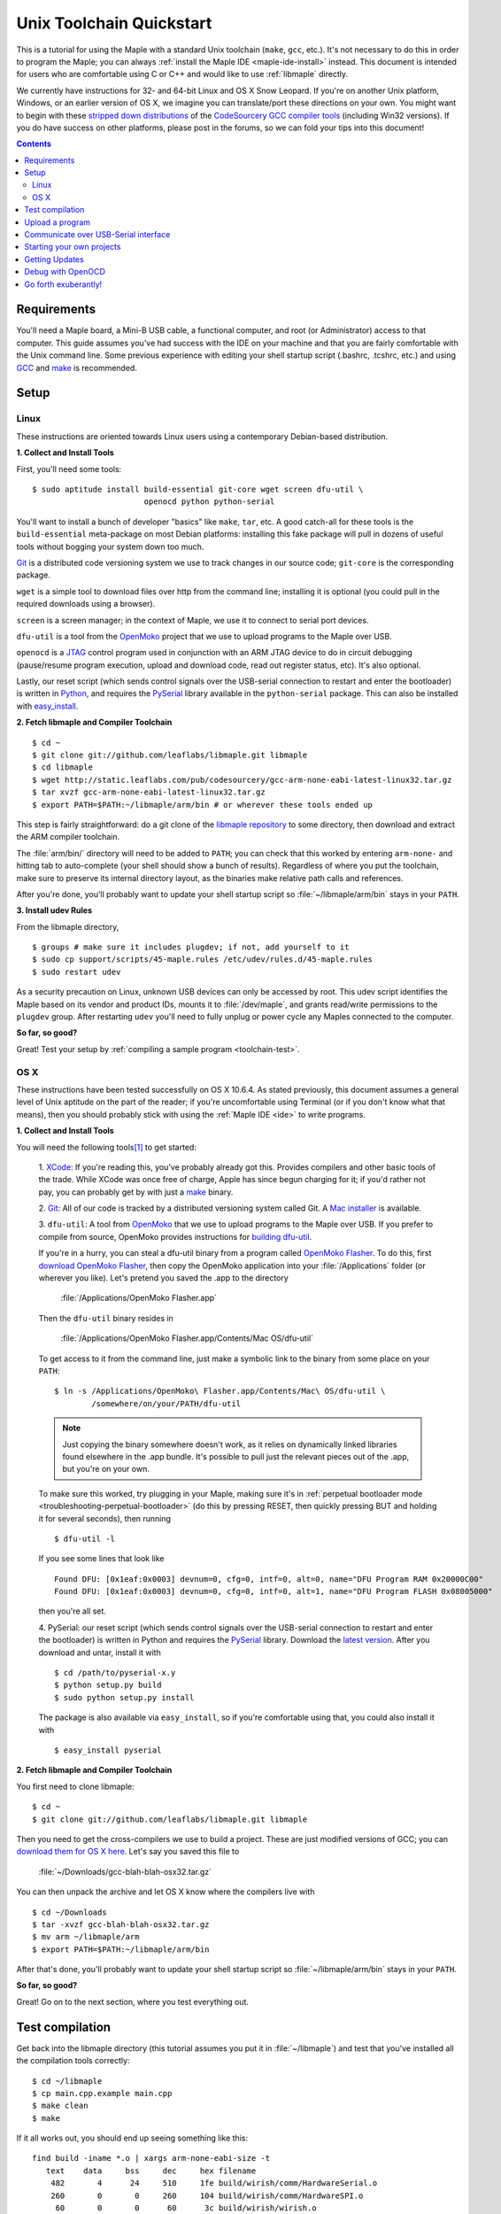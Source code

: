 .. highlight:: sh

.. _unix-toolchain:

===========================
 Unix Toolchain Quickstart
===========================

This is a tutorial for using the Maple with a standard Unix toolchain
(``make``, ``gcc``, etc.).  It's not necessary to do this in order to
program the Maple; you can always :ref:`install the Maple IDE
<maple-ide-install>` instead.  This document is intended for users who
are comfortable using C or C++ and would like to use :ref:`libmaple`
directly.

We currently have instructions for 32- and 64-bit Linux and OS X Snow
Leopard. If you're on another Unix platform, Windows, or an earlier
version of OS X, we imagine you can translate/port these directions on
your own. You might want to begin with these `stripped down
distributions <http://static.leaflabs.com/pub/codesourcery/>`_ of the
`CodeSourcery GCC compiler tools
<http://www.codesourcery.com/sgpp/features.html>`_ (including Win32
versions). If you do have success on other platforms, please post in
the forums, so we can fold your tips into this document!

.. contents:: Contents
   :local:

Requirements
------------

You'll need a Maple board, a Mini-B USB cable, a functional computer,
and root (or Administrator) access to that computer. This guide
assumes you've had success with the IDE on your machine and that you
are fairly comfortable with the Unix command line.  Some previous
experience with editing your shell startup script (.bashrc, .tcshrc,
etc.) and using `GCC <http://gcc.gnu.org/>`_ and `make
<http://www.gnu.org/software/make/>`_ is recommended.

.. _toolchain-linux-setup:

Setup
-----

Linux
^^^^^

These instructions are oriented towards Linux users using a
contemporary Debian-based distribution.

**1. Collect and Install Tools**

First, you'll need some tools::

  $ sudo aptitude install build-essential git-core wget screen dfu-util \
                          openocd python python-serial

You'll want to install a bunch of developer "basics" like ``make``,
``tar``, etc.  A good catch-all for these tools is the
``build-essential`` meta-package on most Debian platforms: installing
this fake package will pull in dozens of useful tools without bogging
your system down too much.

`Git <http://git-scm.com/>`_ is a distributed code versioning system
we use to track changes in our source code; ``git-core`` is the
corresponding package.

``wget`` is a simple tool to download files over http from the command
line; installing it is optional (you could pull in the required
downloads using a browser).

``screen`` is a screen manager; in the context of Maple, we use it to
connect to serial port devices.

``dfu-util`` is a tool from the `OpenMoko`_ project that we use to
upload programs to the Maple over USB.

.. _OpenMoko: http://openmoko.com/

``openocd`` is a `JTAG
<http://en.wikipedia.org/wiki/Joint_Test_Action_Group>`_ control
program used in conjunction with an ARM JTAG device to do in circuit
debugging (pause/resume program execution, upload and download code,
read out register status, etc). It's also optional.

Lastly, our reset script (which sends control signals over the
USB-serial connection to restart and enter the bootloader) is written
in `Python <http://python.org>`_, and requires the `PySerial
<http://pyserial.sourceforge.net/>`_ library available in the
``python-serial`` package.  This can also be installed with
`easy_install <http://peak.telecommunity.com/DevCenter/EasyInstall>`_.

**2. Fetch libmaple and Compiler Toolchain** ::

  $ cd ~
  $ git clone git://github.com/leaflabs/libmaple.git libmaple
  $ cd libmaple
  $ wget http://static.leaflabs.com/pub/codesourcery/gcc-arm-none-eabi-latest-linux32.tar.gz
  $ tar xvzf gcc-arm-none-eabi-latest-linux32.tar.gz
  $ export PATH=$PATH:~/libmaple/arm/bin # or wherever these tools ended up

This step is fairly straightforward: do a git clone of the `libmaple
repository <https://github.com/leaflabs/libmaple>`_ to some directory,
then download and extract the ARM compiler toolchain.

The :file:`arm/bin/` directory will need to be added to ``PATH``; you
can check that this worked by entering ``arm-none-`` and hitting tab
to auto-complete (your shell should show a bunch of results).
Regardless of where you put the toolchain, make sure to preserve its
internal directory layout, as the binaries make relative path calls
and references.

After you're done, you'll probably want to update your shell startup
script so :file:`~/libmaple/arm/bin` stays in your ``PATH``.

.. _toolchain-udev:

**3. Install udev Rules**

From the libmaple directory, ::

  $ groups # make sure it includes plugdev; if not, add yourself to it
  $ sudo cp support/scripts/45-maple.rules /etc/udev/rules.d/45-maple.rules
  $ sudo restart udev

As a security precaution on Linux, unknown USB devices can only be
accessed by root. This udev script identifies the Maple based on its
vendor and product IDs, mounts it to :file:`/dev/maple`, and grants
read/write permissions to the ``plugdev`` group. After restarting
``udev`` you'll need to fully unplug or power cycle any Maples
connected to the computer.

**So far, so good?**

Great! Test your setup by :ref:`compiling a sample program
<toolchain-test>`.

.. _toolchain-osx-setup:

OS X
^^^^

These instructions have been tested successfully on OS X 10.6.4. As
stated previously, this document assumes a general level of Unix
aptitude on the part of the reader; if you're uncomfortable using
Terminal (or if you don't know what that means), then you should
probably stick with using the :ref:`Maple IDE <ide>` to write
programs.

**1. Collect and Install Tools**

You will need the following tools\ [#fpackman]_ to get started:

 1. `XCode <http://developer.apple.com/technologies/xcode.html>`_: If
 you're reading this, you've probably already got this. Provides
 compilers and other basic tools of the trade.  While XCode was once
 free of charge, Apple has since begun charging for it; if you'd
 rather not pay, you can probably get by with just a `make
 <http://www.gnu.org/software/make/>`_ binary.

 2. `Git <http://git-scm.com/>`_: All of our code is tracked by a
 distributed versioning system called Git. A `Mac installer
 <http://code.google.com/p/git-osx-installer/downloads/list?can=3>`_
 is available.

 3. ``dfu-util``: A tool from `OpenMoko`_ that we use to upload
 programs to the Maple over USB.  If you prefer to compile from
 source, OpenMoko provides instructions for `building dfu-util
 <http://wiki.openmoko.org/wiki/Dfu-util#Mac>`_.

 If you're in a hurry, you can steal a dfu-util binary from a program
 called `OpenMoko Flasher
 <http://www.handheld-linux.com/wiki.php?page=OpenMoko%20Flasher>`_. To
 do this, first `download OpenMoko Flasher
 <http://projects.goldelico.com/p/omflasher/downloads/>`_, then copy
 the OpenMoko application into your :file:`/Applications` folder (or
 wherever you like). Let's pretend you saved the .app to the directory

   :file:`/Applications/OpenMoko Flasher.app`

 Then the ``dfu-util`` binary resides in

   :file:`/Applications/OpenMoko Flasher.app/Contents/Mac OS/dfu-util`

 To get access to it from the command line, just make a symbolic link
 to the binary from some place on your ``PATH``::

   $ ln -s /Applications/OpenMoko\ Flasher.app/Contents/Mac\ OS/dfu-util \
           /somewhere/on/your/PATH/dfu-util

 .. note::
   Just copying the binary somewhere doesn't work, as it relies on
   dynamically linked libraries found elsewhere in the .app
   bundle. It's possible to pull just the relevant pieces out of the
   .app, but you're on your own.

 To make sure this worked, try plugging in your Maple, making sure
 it's in :ref:`perpetual bootloader mode
 <troubleshooting-perpetual-bootloader>` (do this by pressing RESET,
 then quickly pressing BUT and holding it for several seconds), then
 running ::

   $ dfu-util -l

 If you see some lines that look like ::

   Found DFU: [0x1eaf:0x0003] devnum=0, cfg=0, intf=0, alt=0, name="DFU Program RAM 0x20000C00"
   Found DFU: [0x1eaf:0x0003] devnum=0, cfg=0, intf=0, alt=1, name="DFU Program FLASH 0x08005000"

 then you're all set.

 4. PySerial: our reset script (which sends control signals over the
 USB-serial connection to restart and enter the bootloader) is written
 in Python and requires the `PySerial
 <http://pyserial.sourceforge.net/>`_ library. Download the `latest
 version <http://pypi.python.org/pypi/pyserial>`_. After you download
 and untar, install it with ::

   $ cd /path/to/pyserial-x.y
   $ python setup.py build
   $ sudo python setup.py install

 The package is also available via ``easy_install``, so if you're
 comfortable using that, you could also install it with ::

   $ easy_install pyserial

**2. Fetch libmaple and Compiler Toolchain**

You first need to clone libmaple::

  $ cd ~
  $ git clone git://github.com/leaflabs/libmaple.git libmaple

Then you need to get the cross-compilers we use to build a
project. These are just modified versions of GCC; you can `download
them for OS X here
<http://static.leaflabs.com/pub/codesourcery/gcc-arm-none-eabi-latest-osx32.tar.gz>`_. Let's
say you saved this file to

  :file:`~/Downloads/gcc-blah-blah-osx32.tar.gz`

You can then unpack the archive and let OS X know where the compilers
live with ::

  $ cd ~/Downloads
  $ tar -xvzf gcc-blah-blah-osx32.tar.gz
  $ mv arm ~/libmaple/arm
  $ export PATH=$PATH:~/libmaple/arm/bin

After that's done, you'll probably want to update your shell startup
script so :file:`~/libmaple/arm/bin` stays in your ``PATH``.

**So far, so good?**

Great! Go on to the next section, where you test everything out.

.. _toolchain-test:

Test compilation
----------------

Get back into the libmaple directory (this tutorial assumes you put it
in :file:`~/libmaple`) and test that you've installed all the compilation
tools correctly::

  $ cd ~/libmaple
  $ cp main.cpp.example main.cpp
  $ make clean
  $ make

If it all works out, you should end up seeing something like this::

  find build -iname *.o | xargs arm-none-eabi-size -t
     text    data     bss     dec     hex filename
      482       4      24     510     1fe build/wirish/comm/HardwareSerial.o
      260       0       0     260     104 build/wirish/comm/HardwareSPI.o
       60       0       0      60      3c build/wirish/wirish.o

  [...]

     2196       0       1    2197     895 build/libmaple/usb/usb_lib/usb_core.o
     1904       0       0    1904     770 build/libmaple/usb/usb_lib/usb_regs.o
       56       0       0      56      38 build/libmaple/usb/usb_lib/usb_init.o
      344       0       0     344     158 build/libmaple/usb/usb_hardware.o
     6637       0      58    6695    1a27 build/main.o
    21499     201     391   22091    564b (TOTALS)

  Final Size:
  arm-none-eabi-size build/maple.out
     text    data     bss     dec     hex filename
    21824     200     552   22576    5830 build/maple.out
  Flash build

The ``dec`` field at the end gives the total program size in
bytes. The long listing of object files above the ``Final Size`` helps
to identify bloated code.  As you write larger projects, you may find
that they use too much space. If that happens, the file-by-file
listing will help you track down the culprits.

.. _toolchain-upload:

Upload a program
----------------

Let's blow away the little example program and upload the interactive
test session to your Maple.  This will let you interact with the Maple
over a :ref:`USB serial port <usb>`. If you're on Linux, then before
executing ``make install``, you'll want to have the udev rules setup
:ref:`as described above <toolchain-udev>`.

Plug in your Maple using the Mini-B USB cable; then run ::

  $ cd ~/libmaple
  $ cp examples/test-session.cpp main.cpp
  $ make clean
  $ make
  $ make install

A number of things can go wrong at this stage.  Simple debugging steps
include using :ref:`perpetual bootloader mode
<troubleshooting-perpetual-bootloader>`, restarting the Maple a couple
times, ``make clean``, etc. If nothing works, the `forum`_ is your
friend.

.. _toolchain-serialusb:

Communicate over USB-Serial interface
-------------------------------------

Now let's try out the interactive test session.  The serial port
device file should look something like :file:`/dev/ttyACMXXX` on Linux
or :file:`/dev/tty.usbmodemXXX` on OS X, but ``XXX`` will vary
depending on your system.  Try using one of these to find out which it
is::

  # Linux
  $ ls /dev/ttyACM*

  # OS X
  $ ls /dev/tty.usbmodem*

To open up a session, run ::

  $ screen /dev/ttyXXX

If the interactive test program built and uploaded correctly,
``screen`` won't report any errors, and will present you an empty
terminal.  Your board is now waiting for you to send it a command.
Type ``h`` to print a list of commands which demonstrate various
features; type any command's letter to run it.

To exit the screen session, type :kbd:`C-a C-\\` (control-a, followed
by control-backslash) on Mac, or :kbd:`C-a k` (control-a k) on Linux,
and type ``y`` when prompted if you're sure.

.. note::

   Using ``screen`` sometimes messes up your terminal session on OS X.
   If your shell starts acting funny after you exit ``screen``, you
   should be able to fix it with ::

       $ reset && clear

   If that doesn't work, just close the Terminal window and open up a
   new one.

.. _toolchain-projects:

Starting your own projects
--------------------------

So everything worked, and you want to start your own project? Great!
There are two ways to go about it.

If your project is small, all you have to do is replace
:file:`~/libmaple/main.cpp` with your own code, and you're free to use
``make`` and ``make install`` in the same way you did when you first
:ref:`uploaded a program <toolchain-upload>`.

If you have a more complicated project, with its own Makefile and
multiple source files, or if you're using an IDE that creates its own
Makefile, you'll probably want to load libmaple from an archive (a
build-time library, not a DLL).

To create an archive, use the ``library`` Makefile target::

  $ cd ~/libmaple
  $ make library

This will produce a build-time library in the file
:file:`~/libmaple/build/libmaple.a`.  To use it, make sure that you
link against that library, and that the libmaple sources are in your
include path.

At a minimum, your include path should contain the directories
:file:`~/libmaple/libmaple` and :file:`~/libmaple/wirish/`.  If you
want to use one of the officially supported :ref:`libraries
<libraries>`, those live under :file:`~/libmaple/libraries/`.  The
main include file for the Wirish library is
:file:`~/libmaple/wirish/wirish.h`.

Getting Updates
---------------

We update libmaple fairly frequently with bugfixes and other
improvements.  In order get access to these in your local copy of
the repository, you should periodically update it with::

  $ cd ~/libmaple
  $ git pull

We keep releases of libmaple and the Maple IDE in lockstep, so any
IDE updates will have corresponding library updates.  Our `blog
<http://leaflabs.com/blog/>`_ is the place to watch for major
releases; an `RSS feed <http://leaflabs.com/blog/feed/>`_ is
available.

You can sign up for a free `GitHub <https://github.com/plans>`_
account and `watch libmaple
<https://github.com/leaflabs/libmaple/watchers>`_ to receive
notifications about bleeding-edge development.

.. _toolchain-openocd:

Debug with OpenOCD
------------------

TODO. For now see `this great guide
<http://fun-tech.se/stm32/OpenOCD/index.php>`_ from fun-tech.se, and
the ``jtag`` Makefile target.  There is also a `JTAG How-To
<http://wiki.leaflabs.com/index.php?title=Maple_JTAG_How_To>`_ page on
our `wiki <http://wiki.leaflabs.com>`_ which you may find useful.

.. _toolchain-exuberantly:

Go forth exuberantly!
---------------------

Let us know what you come up with! Use #leaflabs on `Twitter
<http://twitter.com/leaflabs>`_, post in the `forum`_, join the the
#leafblowers IRC channel on `freenode
<http://freenode.net/irc_servers.shtml>`_, whatever. We love projects!

.. rubric:: Footnotes

.. [#fpackman] Some of these software packages might be available on
   `MacPorts <http://www.macports.org/>`_ or `Homebrew
   <http://mxcl.github.com/homebrew/>`_. The author had some bad
   experiences with MacPorts a few years ago, though, and hasn't
   touched a package manager on OS X since. Of course, your mileage
   may vary.
